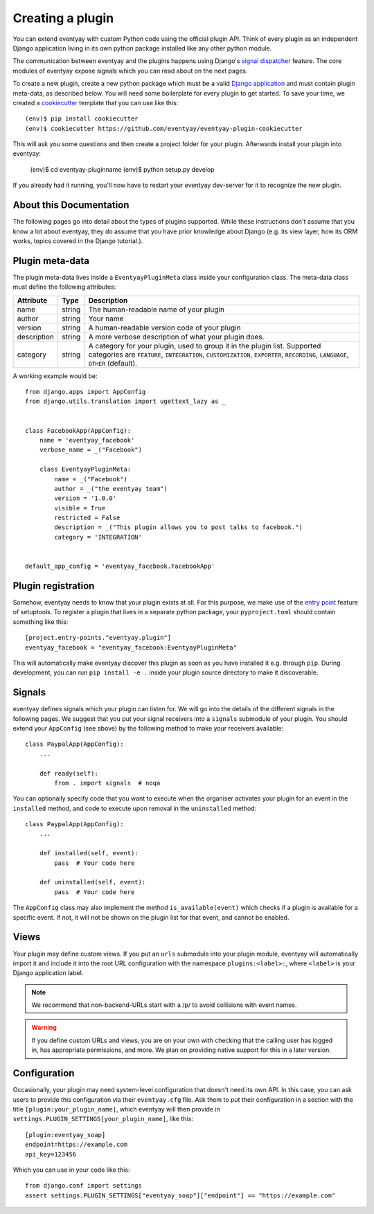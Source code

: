 .. highlight:: python
   :linenothreshold: 5

.. _`pluginsetup`:

Creating a plugin
=================

You can extend eventyay with custom Python code using the official plugin API.
Think of every plugin as an independent Django application living in its own
python package installed like any other python module.

The communication between eventyay and the plugins happens using Django's
`signal dispatcher`_ feature. The core modules of eventyay expose signals which
you can read about on the next pages.

To create a new plugin, create a new python package which must be a valid
`Django application`_ and must contain plugin meta-data, as described below.
You will need some boilerplate for every plugin to get started. To save your
time, we created a `cookiecutter`_ template that you can use like this::

   (env)$ pip install cookiecutter
   (env)$ cookiecutter https://github.com/eventyay/eventyay-plugin-cookiecutter

This will ask you some questions and then create a project folder for your plugin.
Afterwards install your plugin into eventyay:

   (env)$ cd eventyay-pluginname
   (env)$ python setup.py develop

If you already had it running, you'll now have to restart your eventyay dev-server
for it to recognize the new plugin.

About this Documentation
------------------------

The following pages go into detail about the types of plugins
supported. While these instructions don't assume that you know a lot about
eventyay, they do assume that you have prior knowledge about Django (e.g. its
view layer, how its ORM works, topics covered in the Django tutorial.).

Plugin meta-data
----------------

The plugin meta-data lives inside a ``EventyayPluginMeta`` class inside your
configuration class. The meta-data class must define the following attributes:

.. rst-class:: rest-resource-table

================== ==================== ===========================================================
Attribute          Type                 Description
================== ==================== ===========================================================
name               string               The human-readable name of your plugin
author             string               Your name
version            string               A human-readable version code of your plugin
description        string               A more verbose description of what your plugin does.
category           string               A category for your plugin, used to group it in the plugin list.
                                        Supported categories are ``FEATURE``, ``INTEGRATION``, ``CUSTOMIZATION``,
                                        ``EXPORTER``, ``RECORDING``, ``LANGUAGE``, ``OTHER`` (default).
================== ==================== ===========================================================

A working example would be::

    from django.apps import AppConfig
    from django.utils.translation import ugettext_lazy as _


    class FacebookApp(AppConfig):
        name = 'eventyay_facebook'
        verbose_name = _("Facebook")

        class EventyayPluginMeta:
            name = _("Facebook")
            author = _("the eventyay team")
            version = '1.0.0'
            visible = True
            restricted = False
            description = _("This plugin allows you to post talks to facebook.")
            category = 'INTEGRATION'


    default_app_config = 'eventyay_facebook.FacebookApp'

Plugin registration
-------------------

Somehow, eventyay needs to know that your plugin exists at all. For this purpose, we
make use of the `entry point`_ feature of setuptools. To register a plugin that lives
in a separate python package, your ``pyproject.toml`` should contain something like this::


    [project.entry-points."eventyay.plugin"]
    eventyay_facebook = "eventyay_facebook:EventyayPluginMeta"


This will automatically make eventyay discover this plugin as soon as you have
installed it e.g.  through ``pip``. During development, you can run ``pip
install -e .`` inside your plugin source directory to make it discoverable.

Signals
-------

eventyay defines signals which your plugin can listen for. We will go into the
details of the different signals in the following pages. We suggest that you
put your signal receivers into a ``signals`` submodule of your plugin. You
should extend your ``AppConfig`` (see above) by the following method to make
your receivers available::

    class PaypalApp(AppConfig):
        ...

        def ready(self):
            from . import signals  # noqa

You can optionally specify code that you want to execute when the organiser
activates your plugin for an event in the ``installed`` method, and code to
execute upon removal in the ``uninstalled`` method::

    class PaypalApp(AppConfig):
        ...

        def installed(self, event):
            pass  # Your code here

        def uninstalled(self, event):
            pass  # Your code here

The ``AppConfig`` class may also implement the method ``is_available(event)``
which checks if a plugin is available for a specific event. If not, it will not
be shown on the plugin list for that event, and cannot be enabled.

Views
-----

Your plugin may define custom views. If you put an ``urls`` submodule into your
plugin module, eventyay will automatically import it and include it into the root
URL configuration with the namespace ``plugins:<label>:``, where ``<label>`` is
your Django application label.

.. note:: We recommend that non-backend-URLs start with a /p/ to avoid collisions
   with event names.

.. WARNING:: If you define custom URLs and views, you are on your own
   with checking that the calling user has logged in, has appropriate permissions,
   and more. We plan on providing native support for this in a later version.

Configuration
-------------

Occasionally, your plugin may need system-level configuration that doesn't need
its own API. In this case, you can ask users to provide this configuration via
their ``eventyay.cfg`` file. Ask them to put their configuration in a section
with the title ``[plugin:your_plugin_name]``, which eventyay will then provide
in ``settings.PLUGIN_SETTINGS[your_plugin_name]``, like this::

   [plugin:eventyay_soap]
   endpoint=https://example.com
   api_key=123456

Which you can use in your code like this::

   from django.conf import settings
   assert settings.PLUGIN_SETTINGS["eventyay_soap"]["endpoint"] == "https://example.com"

.. versionadded:: 1.1
   The ``PLUGIN_SETTINGS`` configuration was added in eventyay 1.1.

.. _Django application: https://docs.djangoproject.com/en/dev/ref/applications/
.. _signal dispatcher: https://docs.djangoproject.com/en/dev/topics/signals/
.. _namespace packages: http://legacy.python.org/dev/peps/pep-0420/
.. _entry point: https://setuptools.readthedocs.io/en/latest/pkg_resources.html#locating-plugins
.. _cookiecutter: https://cookiecutter.readthedocs.io/en/latest/

